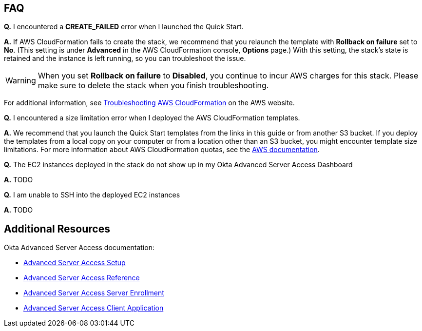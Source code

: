 // Add any tips or answers to anticipated questions. This could include the following troubleshooting information. If you don’t have any other Q&A to add, change “FAQ” to “Troubleshooting.”

== FAQ

*Q.* I encountered a *CREATE_FAILED* error when I launched the Quick Start.

*A.* If AWS CloudFormation fails to create the stack, we recommend that you relaunch the template with *Rollback on failure* set to *No*. (This setting is under *Advanced* in the AWS CloudFormation console, *Options* page.) With this setting, the stack’s state is retained and the instance is left running, so you can troubleshoot the issue.

WARNING: When you set *Rollback on failure* to *Disabled*, you continue to incur AWS charges for this stack. Please make sure to delete the stack when you finish troubleshooting.

For additional information, see https://docs.aws.amazon.com/AWSCloudFormation/latest/UserGuide/troubleshooting.html[Troubleshooting AWS CloudFormation^] on the AWS website.

*Q.* I encountered a size limitation error when I deployed the AWS CloudFormation templates.

*A.* We recommend that you launch the Quick Start templates from the links in this guide or from another S3 bucket. If you deploy the templates from a local copy on your computer or from a location other than an S3 bucket, you might encounter template size limitations. For more information about AWS CloudFormation quotas, see the http://docs.aws.amazon.com/AWSCloudFormation/latest/UserGuide/cloudformation-limits.html[AWS documentation^].

*Q.* The EC2 instances deployed in the stack do not show up in my Okta Advanced Server Access Dashboard

*A.* TODO

*Q.* I am unable to SSH into the deployed EC2 instances

*A.* TODO

== Additional Resources

Okta Advanced Server Access documentation:

- https://help.okta.com/en/prod/Content/Topics/Adv_Server_Access/docs/setup/introduction.htm[Advanced Server Access Setup]
- https://help.okta.com/en/prod/Content/Topics/Adv_Server_Access/docs/concepts.htm[Advanced Server Access Reference]
- https://help.okta.com/en/prod/Content/Topics/Adv_Server_Access/docs/sftd.htm[Advanced Server Access Server Enrollment]
- https://help.okta.com/en/prod/Content/Topics/Adv_Server_Access/docs/sft.htm[Advanced Server Access Client Application]
